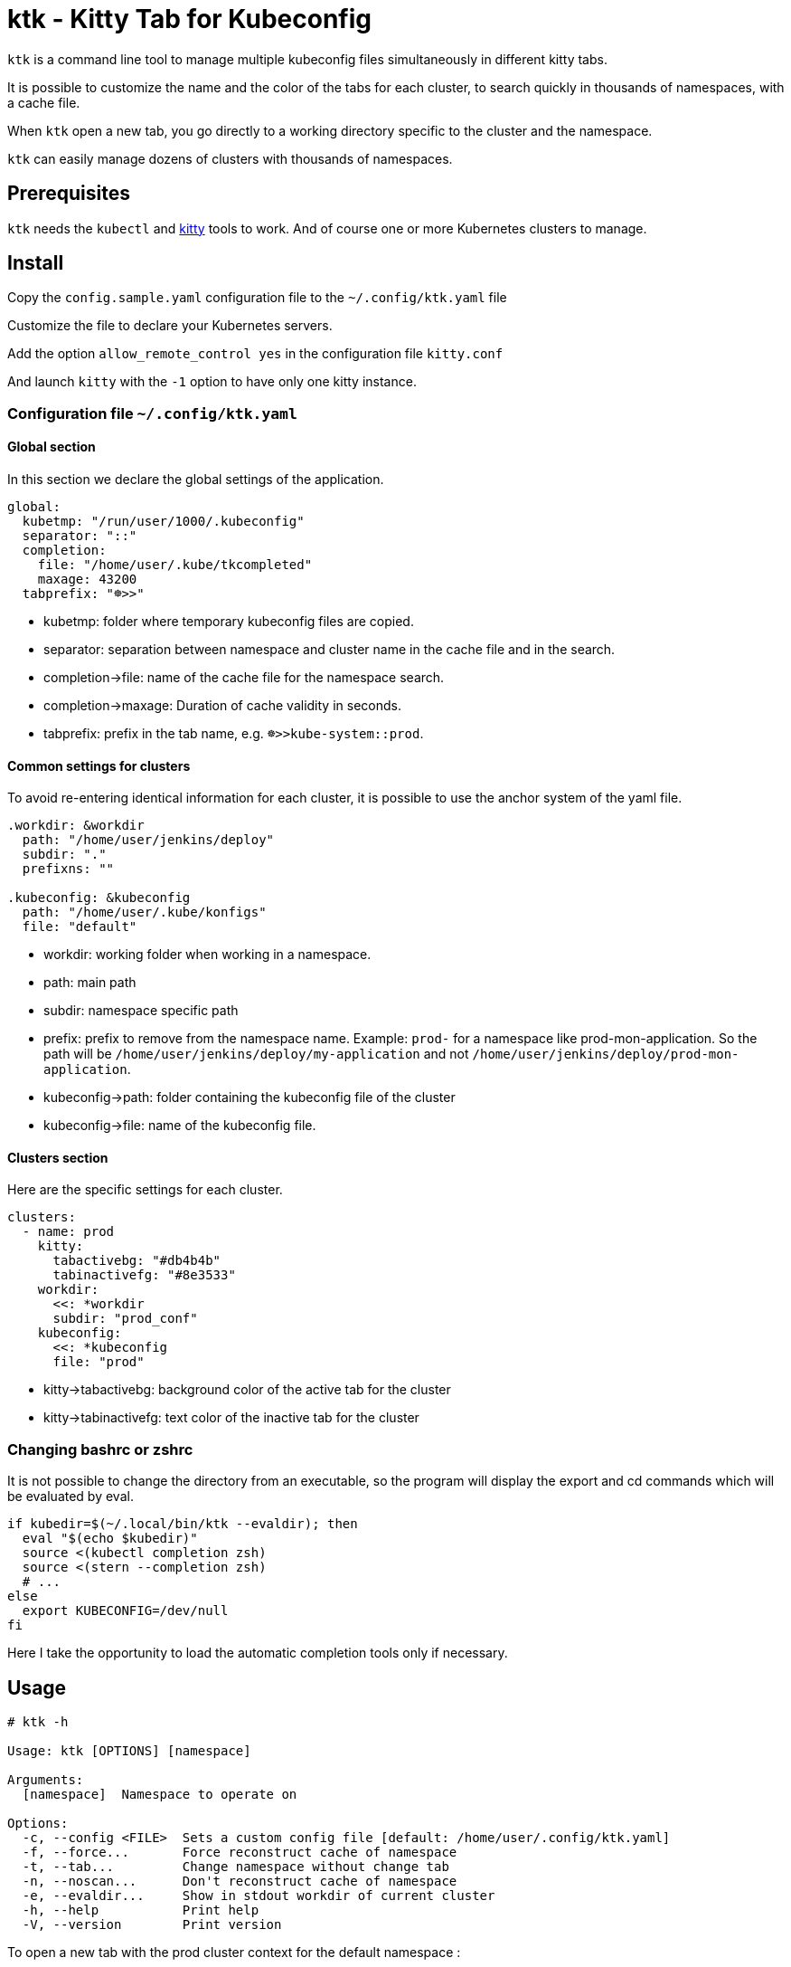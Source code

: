 = ktk - Kitty Tab for Kubeconfig

`ktk` is a command line tool to manage multiple kubeconfig files simultaneously in different kitty tabs.

It is possible to customize the name and the color of the tabs for each cluster, to search quickly in thousands of namespaces, with a cache file.

When `ktk` open a new tab, you go directly to a working directory specific to the cluster and the namespace.

`ktk` can easily manage dozens of clusters with thousands of namespaces.

== Prerequisites

`ktk` needs the `kubectl` and https://sw.kovidgoyal.net/kitty/[kitty] tools to work. And of course one or more Kubernetes clusters to manage.

== Install

Copy the `config.sample.yaml` configuration file to the `~/.config/ktk.yaml` file

Customize the file to declare your Kubernetes servers.

Add the option `allow_remote_control yes` in the configuration file `kitty.conf`

And launch `kitty` with the `-1` option to have only one kitty instance.

=== Configuration file `~/.config/ktk.yaml`

==== Global section

In this section we declare the global settings of the application.

[source,yaml]
----
global:
  kubetmp: "/run/user/1000/.kubeconfig"
  separator: "::"
  completion:
    file: "/home/user/.kube/tkcompleted"
    maxage: 43200
  tabprefix: "☸>>"
----

* kubetmp: folder where temporary kubeconfig files are copied.
* separator: separation between namespace and cluster name in the cache file and in the search.
* completion→file: name of the cache file for the namespace search.
* completion→maxage: Duration of cache validity in seconds.
* tabprefix: prefix in the tab name, e.g. `☸>>kube-system::prod`.

==== Common settings for clusters

To avoid re-entering identical information for each cluster, it is possible to use the anchor system of the yaml file.

[source,yaml]
----
.workdir: &workdir
  path: "/home/user/jenkins/deploy"
  subdir: "."
  prefixns: ""

.kubeconfig: &kubeconfig
  path: "/home/user/.kube/konfigs"
  file: "default"
----

* workdir: working folder when working in a namespace.
* path: main path
* subdir: namespace specific path
* prefix: prefix to remove from the namespace name. Example: `prod-` for a namespace like prod-mon-application. So the path will be `/home/user/jenkins/deploy/my-application` and not `/home/user/jenkins/deploy/prod-mon-application`.

* kubeconfig→path: folder containing the kubeconfig file of the cluster
* kubeconfig→file: name of the kubeconfig file.

==== Clusters section

Here are the specific settings for each cluster.

[source,yaml]
----
clusters:
  - name: prod
    kitty:
      tabactivebg: "#db4b4b"
      tabinactivefg: "#8e3533"
    workdir:
      <<: *workdir
      subdir: "prod_conf"
    kubeconfig:
      <<: *kubeconfig
      file: "prod"
----

* kitty→tabactivebg: background color of the active tab for the cluster
* kitty→tabinactivefg: text color of the inactive tab for the cluster

=== Changing bashrc or zshrc

It is not possible to change the directory from an executable, so the program will display the export and cd commands which will be evaluated by eval.

[source,bash]
----
if kubedir=$(~/.local/bin/ktk --evaldir); then
  eval "$(echo $kubedir)"
  source <(kubectl completion zsh)
  source <(stern --completion zsh)
  # ...
else
  export KUBECONFIG=/dev/null
fi
----

Here I take the opportunity to load the automatic completion tools only if necessary.

== Usage

[source,bash]
----
# ktk -h

Usage: ktk [OPTIONS] [namespace]

Arguments:
  [namespace]  Namespace to operate on

Options:
  -c, --config <FILE>  Sets a custom config file [default: /home/user/.config/ktk.yaml]
  -f, --force...       Force reconstruct cache of namespace
  -t, --tab...         Change namespace without change tab
  -n, --noscan...      Don't reconstruct cache of namespace
  -e, --evaldir...     Show in stdout workdir of current cluster
  -h, --help           Print help
  -V, --version        Print version
----

To open a new tab with the prod cluster context for the default namespace :

[source,bash]
----
# ktk default::prod
----

A new tab with the name `☸>>default::prod` is opened with the correct kubeconfig context. If the command is run again, the focus will be on the tab that already has the same name.

The first time the command is run, `ktk` will scan all the clusters to get the list of namespaces and store this information in the cache.

To force the expiration of the cache (which by default lasts maxage seconds), especially when I have just created a new namespace, I just have to choose the `-f` option like this:

[source,bash]
----
# ktk -f new-namespace::prod
----

If the name of the namespace is not complete, `ktk` opens a dialog to ask to choose in the list of possible namespaces, the one you want to reach.

[source,bash]
----
  test5::prod
  temp-stage-ns::dev
> test1-namespace::sandbox
 3/32
> test
----
